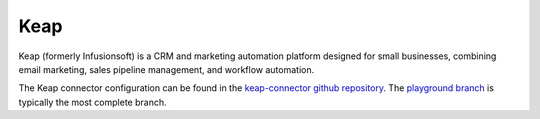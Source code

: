 .. _keap_connector:

====
Keap
====

Keap (formerly Infusionsoft) is a CRM and marketing automation platform designed for small businesses, combining email marketing, sales pipeline management, and workflow automation.
  
The Keap connector configuration can be found in the  `keap-connector github repository <https://github.com/sesam-io/keap-connector>`_. The `playground branch <https://github.com/sesam-io/keap-connector/tree/playground>`_ is typically the most complete branch.